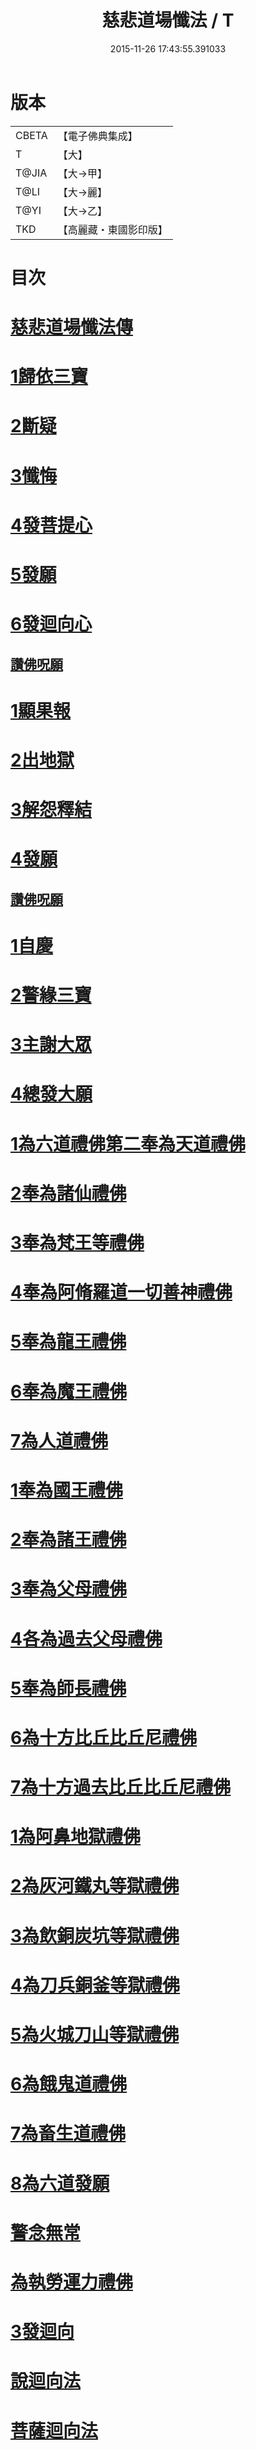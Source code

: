 #+TITLE: 慈悲道場懺法 / T
#+DATE: 2015-11-26 17:43:55.391033
* 版本
 |     CBETA|【電子佛典集成】|
 |         T|【大】     |
 |     T@JIA|【大→甲】   |
 |      T@LI|【大→麗】   |
 |      T@YI|【大→乙】   |
 |       TKD|【高麗藏・東國影印版】|

* 目次
* [[file:KR6k0198_001.txt::001-0922b20][慈悲道場懺法傳]]
* [[file:KR6k0198_001.txt::0923a27][1歸依三寶]]
* [[file:KR6k0198_001.txt::0924b28][2斷疑]]
* [[file:KR6k0198_001.txt::0926b16][3懺悔]]
* [[file:KR6k0198_002.txt::002-0928a14][4發菩提心]]
* [[file:KR6k0198_002.txt::0929c25][5發願]]
* [[file:KR6k0198_002.txt::0931a14][6發迴向心]]
** [[file:KR6k0198_002.txt::0931c8][讚佛呪願]]
* [[file:KR6k0198_003.txt::003-0932a28][1顯果報]]
* [[file:KR6k0198_004.txt::0939a11][2出地獄]]
* [[file:KR6k0198_005.txt::005-0942a21][3解怨釋結]]
* [[file:KR6k0198_006.txt::0949b25][4發願]]
** [[file:KR6k0198_006.txt::0950a13][讚佛呪願]]
* [[file:KR6k0198_007.txt::007-0950b29][1自慶]]
* [[file:KR6k0198_007.txt::0951b12][2警緣三寶]]
* [[file:KR6k0198_007.txt::0952a3][3主謝大眾]]
* [[file:KR6k0198_007.txt::0952b2][4總發大願]]
* [[file:KR6k0198_007.txt::0953a8][1為六道禮佛第二奉為天道禮佛]]
* [[file:KR6k0198_007.txt::0953c10][2奉為諸仙禮佛]]
* [[file:KR6k0198_007.txt::0954a3][3奉為梵王等禮佛]]
* [[file:KR6k0198_008.txt::008-0954b4][4奉為阿脩羅道一切善神禮佛]]
* [[file:KR6k0198_008.txt::0954c3][5奉為龍王禮佛]]
* [[file:KR6k0198_008.txt::0955a2][6奉為魔王禮佛]]
* [[file:KR6k0198_008.txt::0955a26][7為人道禮佛]]
* [[file:KR6k0198_008.txt::0955b10][1奉為國王禮佛]]
* [[file:KR6k0198_008.txt::0955c11][2奉為諸王禮佛]]
* [[file:KR6k0198_008.txt::0956a12][3奉為父母禮佛]]
* [[file:KR6k0198_008.txt::0956b14][4各為過去父母禮佛]]
* [[file:KR6k0198_008.txt::0956c18][5奉為師長禮佛]]
* [[file:KR6k0198_008.txt::0957b2][6為十方比丘比丘尼禮佛]]
* [[file:KR6k0198_008.txt::0957c5][7為十方過去比丘比丘尼禮佛]]
* [[file:KR6k0198_009.txt::009-0958a14][1為阿鼻地獄禮佛]]
* [[file:KR6k0198_009.txt::0958c19][2為灰河鐵丸等獄禮佛]]
* [[file:KR6k0198_009.txt::0959a22][3為飲銅炭坑等獄禮佛]]
* [[file:KR6k0198_009.txt::0959b21][4為刀兵銅釜等獄禮佛]]
* [[file:KR6k0198_009.txt::0959c19][5為火城刀山等獄禮佛]]
* [[file:KR6k0198_009.txt::0960a20][6為餓鬼道禮佛]]
* [[file:KR6k0198_009.txt::0960b18][7為畜生道禮佛]]
* [[file:KR6k0198_009.txt::0960c14][8為六道發願]]
* [[file:KR6k0198_009.txt::0961a10][警念無常]]
* [[file:KR6k0198_009.txt::0961c4][為執勞運力禮佛]]
* [[file:KR6k0198_009.txt::0962a11][3發迴向]]
* [[file:KR6k0198_009.txt::0962b14][說迴向法]]
* [[file:KR6k0198_010.txt::010-0963a4][菩薩迴向法]]
* [[file:KR6k0198_010.txt::0963c11][4發願]]
* [[file:KR6k0198_010.txt::0963c17][初發眼根願]]
* [[file:KR6k0198_010.txt::0964a25][次發耳根願]]
* [[file:KR6k0198_010.txt::0964c7][次發鼻根願]]
* [[file:KR6k0198_010.txt::0965a15][次發舌根願]]
* [[file:KR6k0198_010.txt::0965b11][次發身根願]]
* [[file:KR6k0198_010.txt::0965c11][次發意根願]]
* [[file:KR6k0198_010.txt::0966a18][次發口願]]
* [[file:KR6k0198_010.txt::0966b22][諸行法門]]
* [[file:KR6k0198_010.txt::0967a3][5囑累]]
* [[file:KR6k0198_010.txt::0967c8][讚佛呪願]]
* 卷
** [[file:KR6k0198_001.txt][慈悲道場懺法 1]]
** [[file:KR6k0198_002.txt][慈悲道場懺法 2]]
** [[file:KR6k0198_003.txt][慈悲道場懺法 3]]
** [[file:KR6k0198_004.txt][慈悲道場懺法 4]]
** [[file:KR6k0198_005.txt][慈悲道場懺法 5]]
** [[file:KR6k0198_006.txt][慈悲道場懺法 6]]
** [[file:KR6k0198_007.txt][慈悲道場懺法 7]]
** [[file:KR6k0198_008.txt][慈悲道場懺法 8]]
** [[file:KR6k0198_009.txt][慈悲道場懺法 9]]
** [[file:KR6k0198_010.txt][慈悲道場懺法 10]]

